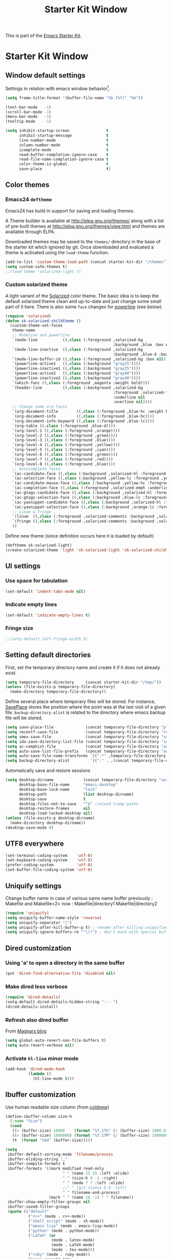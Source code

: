 #+TITLE: Starter Kit Window
#+OPTIONS: toc:nil num:nil ^:nil

This is part of the [[file:starter-kit.org][Emacs Starter Kit]].

* Starter Kit Window
** Window default settings
Settings in relation with emacs window behavior[1].
#+BEGIN_SRC emacs-lisp
  (setq frame-title-format '(buffer-file-name "%b [%f]" "%b"))

  (tool-bar-mode   -1)
  (scroll-bar-mode -1)
  (menu-bar-mode   -1)
  (tooltip-mode    -1)

  (setq inhibit-startup-screen                t
        inhibit-startup-message               t
        line-number-mode                      t
        column-number-mode                    t
        icomplete-mode                        t
        read-buffer-completion-ignore-case    t
        read-file-name-completion-ignore-case t
        color-theme-is-global                 t
        save-place                            t)
#+END_SRC

** Color themes
*** Emacs24 =deftheme=
Emacs24 has build in support for saving and loading themes.

A Theme builder is available at http://elpa.gnu.org/themes/ along with
a list of pre-built themes at http://elpa.gnu.org/themes/view.html and
themes are available through ELPA.

Downloaded themes may be saved to the =themes/= directory in the base
of the starter kit which ignored by git. Once downloaded and
evaluated a theme is activated using the =load-theme= function.

#+BEGIN_SRC emacs-lisp
  (add-to-list 'custom-theme-load-path (concat starter-kit-dir "/themes"))
  (setq custom-safe-themes t)
  ;;(load-theme 'solarized-light t)
#+END_SRC

*** Custom solarized theme
A light variant of the [[https://github.com/bbatsov/solarized-emacs][Solarized]] color theme. The basic idea is to
keep the default solarized theme clean and up-to-date and just change
some small part of it here. There is also some =face= changes for
[[https://github.com/milkypostman/powerline][powerline]] (see [[Powerline][below]]).
#+BEGIN_SRC emacs-lisp
  (require 'solarized)
  (defun sk-solarized-childtheme ()
    (custom-theme-set-faces
     theme-name
     ;; Modeline and powerline
     `(mode-line           ((,class (:foreground ,solarized-bg
                                                 :background ,blue :box nil))))
     `(mode-line-inactive  ((,class (:foreground ,solarized-bg
                                                 :background ,blue-d :box nil))))
     `(mode-line-buffer-id ((,class (:foreground ,solarized-bg :box nil))))
     `(powerline-active1   ((,class (:background "gray25"))))
     `(powerline-inactive1 ((,class (:background "gray25"))))
     `(powerline-active2   ((,class (:background "gray40"))))
     `(powerline-inactive2 ((,class (:background "gray40"))))
     `(which-func ((,class (:foreground ,magenta :weight bold))))
     `(header-line         ((,class (:background ,solarized-bg
                                                 :foreground ,solarized-fg
                                                 :underline nil
                                                 :overline nil))))
     ;; Change some org faces
     `(org-document-title        ((,class (:foreground ,blue-hc :weight bold))))
     `(org-document-info         ((,class (:foreground ,blue-hc))))
     `(org-document-info-keyword ((,class (:foreground ,blue-lc))))
     `(org-table ((,class (:foreground ,blue-d))))
     `(org-level-1 ((,class (:foreground ,orange))))
     `(org-level-2 ((,class (:foreground ,green))))
     `(org-level-3 ((,class (:foreground ,blue))))
     `(org-level-4 ((,class (:foreground ,yellow))))
     `(org-level-5 ((,class (:foreground ,cyan))))
     `(org-level-6 ((,class (:foreground ,green))))
     `(org-level-7 ((,class (:foreground ,red))))
     `(org-level-8 ((,class (:foreground ,blue))))
     ;; Autocomplete faces
     `(ac-candidate-face ((,class (:background ,solarized-hl :foreground ,yellow))))
     `(ac-selection-face ((,class (:background ,yellow-lc :foreground ,yellow-hc))))
     `(ac-candidate-mouse-face ((,class (:background ,yellow-hc :foreground ,yellow-lc))))
     `(ac-completion-face ((,class (:foreground ,solarized-emph :underline t))))
     `(ac-gtags-candidate-face ((,class (:background ,solarized-hl :foreground ,blue))))
     `(ac-gtags-selection-face ((,class (:background ,blue-lc :foreground ,blue-hc))))
     `(ac-yasnippet-candidate-face ((,class (:background ,solarized-hl :foreground ,orange))))
     `(ac-yasnippet-selection-face ((,class (:background ,orange-lc :foreground ,orange-hc))))
     ;; Linum & fringe
     `(linum  ((,class (:foreground ,solarized-comments :background ,solarized-bg))))
     `(fringe ((,class (:foreground ,solarized-comments :background ,solarized-bg))))
     ))
#+END_SRC

Define new theme (since definition occurs here it is loaded by default)
#+BEGIN_SRC emacs-lisp
  (deftheme sk-solarized-light)
  (create-solarized-theme 'light 'sk-solarized-light 'sk-solarized-childtheme)
#+END_SRC

** UI settings
*** Use space for tabulation
#+BEGIN_SRC emacs-lisp
  (set-default 'indent-tabs-mode nil)
#+END_SRC

*** Indicate empty lines
#+BEGIN_SRC emacs-lisp
  (set-default 'indicate-empty-lines t)
#+END_SRC

*** Fringe size
#+BEGIN_SRC emacs-lisp :tangle yes
;;(setq-default left-fringe-width 5)
#+END_SRC
** Setting default directories

First, set the temporary directory name and create it if it does not already
exist.
#+BEGIN_SRC emacs-lisp
  (setq temporary-file-directory     (concat starter-kit-dir "/tmp/"))
  (unless (file-exists-p temporary-file-directory)
    (make-directory temporary-file-directory))
#+END_SRC

Define several place where temporary files will be stored. For instance,
[[http://www.emacswiki.org/emacs/SavePlace][SavePlace]] stores the position where the point was at the last visit of a given
file. =backup-directory-alist= is related to the directory where emacs backup
file will be stored.
#+BEGIN_SRC emacs-lisp
  (setq save-place-file              (concat temporary-file-directory "places"))
  (setq recentf-save-file            (concat temporary-file-directory "recentf"))
  (setq smex-save-file               (concat temporary-file-directory "smex-items"))
  (setq ido-save-directory-list-file (concat temporary-file-directory "ido.last"))
  (setq ac-comphist-file             (concat temporary-file-directory "ac-comphist.dat"))
  (setq auto-save-list-file-prefix   (concat temporary-file-directory "auto-save-list/" ".auto-saves-"))
  (setq auto-save-file-name-transforms `((".*" ,temporary-file-directory t)))
  (setq backup-directory-alist         `(("." . ,(concat temporary-file-directory "backups"))))
#+END_SRC

Automatically save and restore sessions
#+BEGIN_SRC emacs-lisp
  (setq desktop-dirname             (concat temporary-file-directory "session")
        desktop-base-file-name      "emacs.desktop"
        desktop-base-lock-name      "lock"
        desktop-path                (list desktop-dirname)
        desktop-save                t
        desktop-files-not-to-save   "^$" ;reload tramp paths
        desktop-restore-frames      nil
        desktop-load-locked-desktop nil)
  (unless (file-exists-p desktop-dirname)
    (make-directory desktop-dirname))
  (desktop-save-mode 0)
#+END_SRC

** UTF8 everywhere
#+BEGIN_SRC emacs-lisp
  (set-terminal-coding-system    'utf-8)
  (set-keyboard-coding-system    'utf-8)
  (prefer-coding-system          'utf-8)
  (set-buffer-file-coding-system 'utf-8)
#+END_SRC

** Uniquify settings
Change buffer name in case of various same name buffer
previously : Makefile and Makefile<2>
now        : Makefile|directory1 Makefile|directory2
#+BEGIN_SRC emacs-lisp
  (require 'uniquify)
  (setq uniquify-buffer-name-style 'reverse)
  (setq uniquify-separator "|")
  (setq uniquify-after-kill-buffer-p t) ; rename after killing uniquified
  (setq uniquify-ignore-buffers-re "^\\*") ; don't muck with special buffers
#+END_SRC

** Dired customization
*** Using 'a' to open a directory in the same buffer
#+BEGIN_SRC emacs-lisp
  (put 'dired-find-alternative-file 'disabled nil)
#+END_SRC

*** Make dired less verbose
#+BEGIN_SRC emacs-lisp
  (require 'dired-details)
  (setq-default dired-details-hidden-string "--- ")
  (dired-details-install)
#+END_SRC

*** Refresh also dired buffer
From [[http://whattheemacsd.com/sane-defaults.el-01.html][Magnars blog]]
#+BEGIN_SRC emacs-lisp
  (setq global-auto-revert-non-file-buffers t)
  (setq auto-revert-verbose nil)
#+END_SRC

*** Activate =hl-line= minor mode
#+BEGIN_SRC emacs-lisp
  (add-hook 'dired-mode-hook
            (lambda ()
              (hl-line-mode t)))
#+END_SRC

** Ibuffer customization
Use human readable size column (from [[http://www.emacswiki.org/emacs/IbufferMode#toc12][coldnew]])
#+BEGIN_SRC emacs-lisp
  (define-ibuffer-column size-h
    (:name "Size")
    (cond
     ((> (buffer-size) 1000)    (format "%7.1fk" (/ (buffer-size) 1000.0)))
     ((> (buffer-size) 1000000) (format "%7.1fM" (/ (buffer-size) 1000000.0)))
     (t  (format "%8d" (buffer-size)))))

  (setq
   ibuffer-default-sorting-mode 'filename/process
   ibuffer-eliding-string "…"
   ibuffer-compile-formats t
   ibuffer-formats '((mark modified read-only
                           " " (name 25 25 :left :elide)
                           " " (size-h 9 -1 :right)
                           " " (mode 7 7 :left :elide)
                           ;;" " (git-status 8 8 :left)
                           " " filename-and-process)
                     (mark " " (name 16 -1) " " filename))
   ibuffer-show-empty-filter-groups nil
   ibuffer-saved-filter-groups
   (quote (("default"
            ("c++" (mode . c++-mode))
            ("shell script" (mode . sh-mode))
            ("emacs lisp" (mode . emacs-lisp-mode))
            ("python" (mode . python-mode))
            ("LaTeX" (or
                      (mode . latex-mode)
                      (mode . LaTeX-mode)
                      (mode . tex-mode)))
            ("ruby" (mode . ruby-mode))
            ("java-script" (or
                            (mode . js-mode)
                            (mode . js2-mode)))
            ("java" (mode . java-mode))
            ("html" (or
                     (mode . html-mode)
                     (mode . web-mode)
                     (mode . haml-mode)))
            ("xml" (mode . nxml-mode))
            ("css" (mode . css-mode))
            ("org agenda"  (mode . org-agenda-mode))
            ("org" (or
                    (mode . org-mode)
                    (name . "^\\*Calendar\\*$")
                    (name . "^diary$")))
            ("text misc" (or
                          (mode . text-mode)
                          (mode . rst-mode)
                          (mode . markdown-mode)))
            ("w3m" (mode . w3m-mode))
            ("git" (or
                    (mode . magit-log-edit-mode)
                    (mode . magit-log)))
            ("dired" (mode . dired-mode))
            ("help" (or
                     (mode . Info-mode)
                     (mode . help-mode)
                     (mode . Man-mode)))
            ("*buffer*" (name . "\\*.*\\*"))))))
  (add-hook 'ibuffer-mode-hook
            #'(lambda ()
                (hl-line-mode t)
                (ibuffer-switch-to-saved-filter-groups "default")))
#+END_SRC

** Powerline
*** Requirement
#+BEGIN_SRC emacs-lisp
  (require 'powerline)
#+END_SRC

*** Function to update git modeline status
The following function checks if a current buffer is under git and if yes,
checks if it is a clean repository (nothing to stage) or a dirty one. Given the
result, the color for the git branch is accordingly changed. This function is
called every time a file is changed (through =after-save-hook= hook).
#+BEGIN_SRC emacs-lisp
  (defun sk-git-modeline-status ()
    (when vc-mode
      (setq git-clean
            (shell-command-to-string "git status -s --ignore-submodules=dirty -uno 2> /dev/null | tail -n1"))
      (if (string= "" git-clean)
        (if (boundp 'powerline-git-face)
            (face-remap-remove-relative powerline-git-face))
        (setq powerline-git-face (face-remap-add-relative 'powerline-inactive1 :foreground "#DEB542"))
        )))

  ;; (add-hook 'focus-in-hook 'sk-git-modeline-status)
  (add-hook 'after-save-hook 'sk-git-modeline-status)
#+END_SRC

*** Powerline function to improve version control status
#+BEGIN_SRC emacs-lisp
  (defpowerline sk-powerline-vc
    (when (and (buffer-file-name (current-buffer))
               vc-mode)
      (format-mode-line '(" ❬↯ " (:propertize
                                  ;; Strip the backend name from the VC status information
                                  (:eval (let ((backend (symbol-name (vc-backend (buffer-file-name)))))
                                           (substring vc-mode (+ (length backend) 2))))
                                  ) "❭"))))
#+END_SRC
*** Powerline theme
#+BEGIN_SRC emacs-lisp
  (defun sk-powerline-default-theme ()
    "Starter-kit default mode-line."
    (interactive)
    (setq-default mode-line-format
                  '("%e"
                    (:eval
                     (let* ((active (powerline-selected-window-active))
                            (mode-line (if active 'mode-line 'mode-line-inactive))
                            (face1 'powerline-active1)
                            (face2 'powerline-active2)
                            (face3 'powerline-inactive1)
                            (lhs (list
                                  ;; (powerline-raw "%*" nil 'l)
                                  ;; (powerline-buffer-size nil 'l)

                                  ;;(powerline-raw mode-line-mule-info nil 'l)
                                  (powerline-raw " ☭")
                                  (powerline-buffer-id nil 'l)

                                  (powerline-raw " ")
                                  (powerline-arrow-left mode-line face1)

                                  (powerline-major-mode face1 'l)
                                  (powerline-process face1)
                                  (powerline-minor-modes face1 'l)
                                  (sk-powerline-vc face3)
                                  (powerline-narrow face1 'l)

                                  (powerline-raw " " face1)
                                  (powerline-arrow-left face1 face2)

                                  ))
                            (rhs (list
                                  (powerline-raw global-mode-string face2 'r)

                                  (powerline-arrow-left face2 face1)

                                  ;; (powerline-raw "%4l" face1 'l)
                                  ;; (powerline-raw "/" face1 'l)
                                  (powerline-raw " " face1)
                                  (powerline-raw "%4l|%0c" face1 'r)

                                  (powerline-arrow-left face1 mode-line)
                                  (powerline-raw " ")

                                  (powerline-raw "%3p" nil 'r)
                                  )))
                       (concat
                        (powerline-render lhs)
                        (powerline-fill face2 (powerline-width rhs))
                        (powerline-render rhs)))))))
  (sk-powerline-default-theme)
#+END_SRC

** Diminish modeline clutter
#+BEGIN_SRC emacs-lisp
  ;;(require 'diminish)
#+END_SRC

** Buffer scrolling
Smooth keyboard scrolling
#+BEGIN_SRC emacs-lisp
  (setq
   redisplay-dont-pause t                 ;; scrolling
   scroll-step 1                          ;; scroll line per line (1 line instead of 3)
   scroll-margin 0                        ;; do smooth scrolling, ...
   scroll-conservatively 100000           ;; ... the defaults ...
  ;; scroll-up-aggressively 0               ;; ... are very ...
  ;;  scroll-down-aggressively 0             ;; ... annoying
   auto-window-vscroll nil
   )
#+END_SRC

Use [[https://github.com/kiwanami/emacs-inertial-scroll][inertial-scroll]] for a really smooth scrolling when using mouse wheel and
next/prior keys.
#+BEGIN_SRC emacs-lisp
  (require 'inertial-scroll)
  (inertias-global-minor-mode 1)
  (setq inertias-rebound-flash nil
        inertias-initial-velocity-wheel 20)
  (global-set-key [(mouse-5)] 'inertias-up-wheel)
  (global-set-key [(mouse-4)] 'inertias-down-wheel)
  (global-set-key (kbd "<next>")  'inertias-up)
  (global-set-key (kbd "<prior>") 'inertias-down)
  (diminish 'inertias-global-minor-mode)
#+END_SRC

** Naked emacs
From [[http://bzg.fr/emacs-strip-tease.html]]
*** Hide modeline
From [[http://bzg.fr/emacs-hide-mode-line.html]]
#+BEGIN_SRC emacs-lisp
  (defvar-local sk-hidden-mode-line-mode nil)

  (define-minor-mode sk-hidden-mode-line-mode
    "Minor mode to hide the mode-line in the current buffer."
    :init-value nil
    :global nil
    :variable sk-hidden-mode-line-mode
    :group 'editing-basics
    (if sk-hidden-mode-line-mode
        (setq hide-mode-line mode-line-format
              mode-line-format nil)
      (setq mode-line-format hide-mode-line
            hide-mode-line nil))
    (force-mode-line-update)
    ;; Apparently force-mode-line-update is not always enough to
    ;; redisplay the mode-line
    (redraw-display)
    (when (and (called-interactively-p 'interactive)
               sk-hidden-mode-line-mode)
      (run-with-idle-timer
       0 nil 'message
       (concat "Hidden Mode Line Mode enabled.  "
               "Use M-x sk-hidden-mode-line-mode to make the mode-line appear."))))
#+END_SRC

*** Big fringe
#+BEGIN_SRC emacs-lisp
  (defvar sk-big-fringe-mode nil)
  (define-minor-mode sk-big-fringe-mode
    "Minor mode to hide the mode-line in the current buffer."
    :init-value nil
    :global t
    :variable sk-big-fringe-mode
    :group 'editing-basics
    (if (not sk-big-fringe-mode)
        (set-fringe-style nil)
      (set-fringe-mode
       (/ (- (frame-pixel-width)
             (* 100 (frame-char-width)))
          2))))

  ;; Get rid of the indicators in the fringe
  (mapcar (lambda(fb) (set-fringe-bitmap-face fb 'org-hide))
          fringe-bitmaps)
#+END_SRC
*** Shortcut
#+BEGIN_SRC emacs-lisp
  (defun sk-naked-emacs ()
    (interactive)
    (progn
      (if (not sk-hidden-mode-line-mode)
          (sk-hidden-mode-line-mode 1)
        (sk-hidden-mode-line-mode 0))
      (if (not sk-big-fringe-mode)
          (sk-big-fringe-mode 1)
        (sk-big-fringe-mode 0))
      ))
  (global-set-key (kbd "C-s-SPC") 'sk-naked-emacs)
#+END_SRC

** Misc.
#+BEGIN_SRC emacs-lisp
  (defalias 'yes-or-no-p 'y-or-n-p)
#+END_SRC

* Footnotes

[1] [[http://whattheemacsd.com/init.el-01.html][Magnars]] suggests to place all the UI stuff deactivation
(=tool-bar=, =scroll-bar=) at the really beginning of the =init.el=
file. Not really conclusive especially when emacs server is used.
